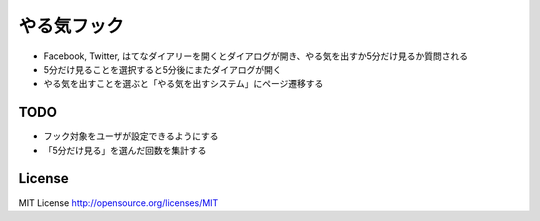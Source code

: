 ==============
 やる気フック
==============

- Facebook, Twitter, はてなダイアリーを開くとダイアログが開き、やる気を出すか5分だけ見るか質問される
- 5分だけ見ることを選択すると5分後にまたダイアログが開く
- やる気を出すことを選ぶと「やる気を出すシステム」にページ遷移する

TODO
====

- フック対象をユーザが設定できるようにする
- 「5分だけ見る」を選んだ回数を集計する

License
=======

MIT License http://opensource.org/licenses/MIT


